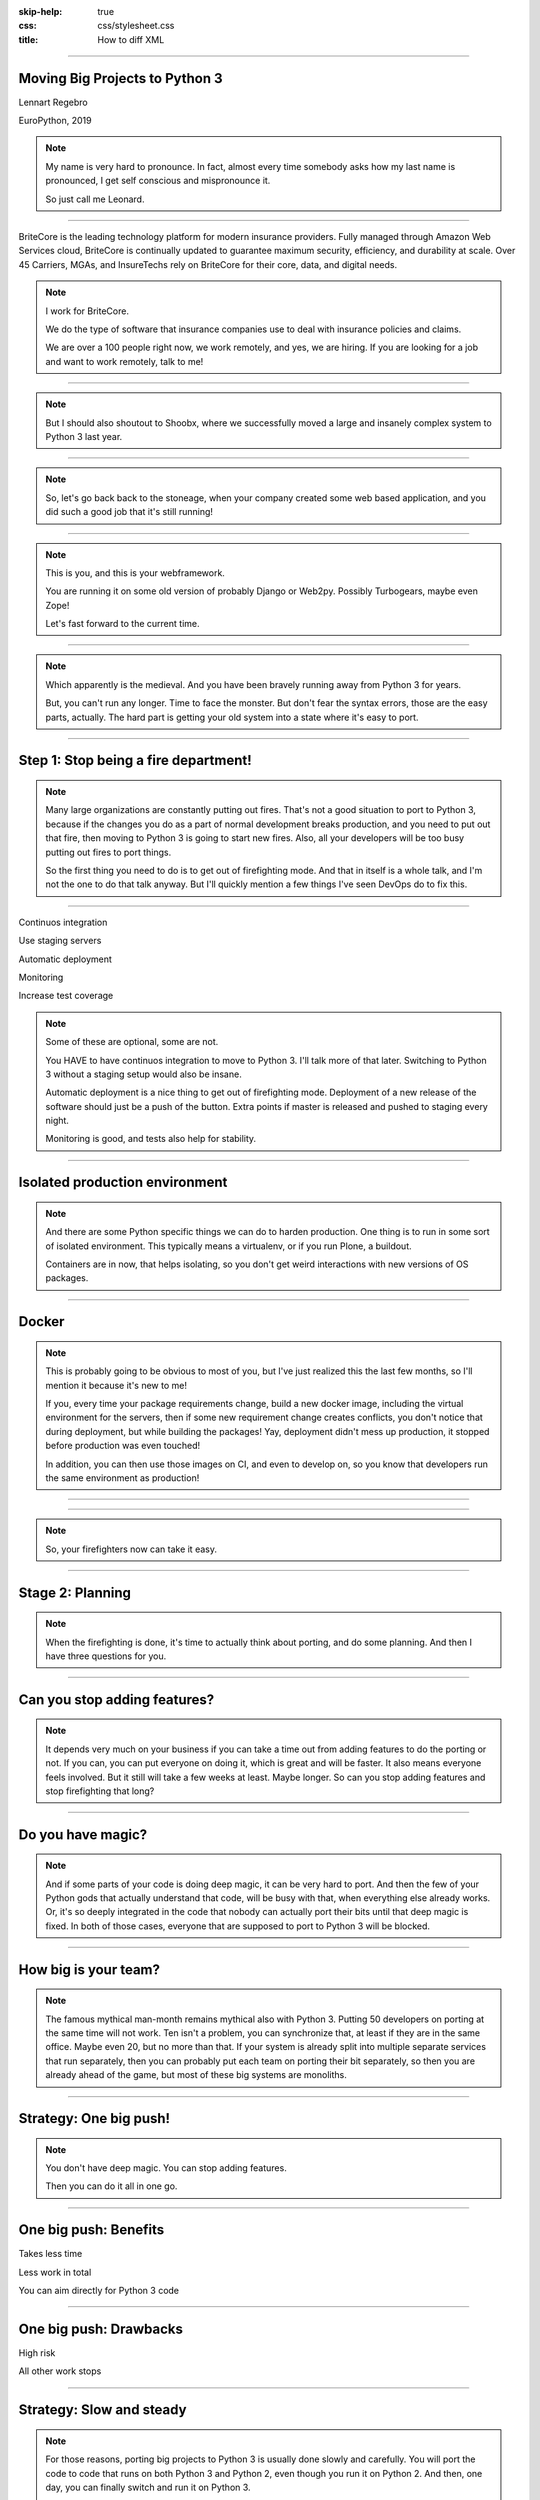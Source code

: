 :skip-help: true
:css: css/stylesheet.css
:title: How to diff XML

.. footer::

    .. image:: images/britecore.png

----

Moving Big Projects to Python 3
===============================

.. class:: name

    Lennart Regebro

.. class:: location

    EuroPython, 2019

.. note::

    My name is very hard to pronounce.
    In fact, almost every time somebody asks how my last name is pronounced,
    I get self conscious and mispronounce it.

    So just call me Leonard.

----

.. class:: blurb

BriteCore is the leading technology platform for modern insurance providers.
Fully managed through Amazon Web Services cloud, BriteCore is continually
updated to guarantee maximum security, efficiency, and durability at scale.
Over 45 Carriers, MGAs, and InsureTechs rely on BriteCore for their core, data,
and digital needs.

.. note::

    I work for BriteCore.

    We do the type of software that insurance companies use to deal with
    insurance policies and claims.

    We are over a 100 people right now, we work remotely, and yes, we are hiring.
    If you are looking for a job and want to work remotely, talk to me!

----

.. image:: images/shoobx.png
    :width: 600px

.. note::

    But I should also shoutout to Shoobx, where we successfully moved
    a large and insanely complex system to Python 3 last year.

----

.. image:: images/stoneage.jpg
    :width: 800px

.. note::

    So, let's go back back to the stoneage,
    when your company created some web based application,
    and you did such a good job that it's still running!

----

.. image:: images/grok.png
    :height: 600px

.. note::
    This is you, and this is your webframework.

    You are running it on some old version of probably Django or Web2py.
    Possibly Turbogears, maybe even Zope!

    Let's fast forward to the current time.

----

.. image:: images/sirrobin.jpg
    :width: 100%

.. note::
    Which apparently is the medieval.
    And you have been bravely running away from Python 3 for years.

    But, you can't run any longer. Time to face the monster.
    But don't fear the syntax errors, those are the easy parts, actually.
    The hard part is getting your old system into a state where it's easy to port.

----

Step 1: Stop being a fire department!
=====================================

.. image:: images/firefighting.jpg
    :width: 80%

.. note::
    Many large organizations are constantly putting out fires.
    That's not a good situation to port to Python 3,
    because if the changes you do as a part of normal development breaks production,
    and you need to put out that fire,
    then moving to Python 3 is going to start new fires.
    Also, all your developers will be too busy putting out fires to port things.

    So the first thing you need to do is to get out of firefighting mode.
    And that in itself is a whole talk,
    and I'm not the one to do that talk anyway.
    But I'll quickly mention a few things I've seen DevOps do to fix this.

----

Continuos integration

Use staging servers

Automatic deployment

Monitoring

Increase test coverage

.. note::

    Some of these are optional, some are not.

    You HAVE to have continuos integration to move to Python 3.
    I'll talk more of that later.
    Switching to Python 3 without a staging setup would also be insane.

    Automatic deployment is a nice thing to get out of firefighting mode.
    Deployment of a new release of the software should just be a push of the button.
    Extra points if master is released and pushed to staging every night.

    Monitoring is good, and tests also help for stability.

----

Isolated production environment
===============================

.. note::

    And there are some Python specific things we can do to harden production.
    One thing is to run in some sort of isolated environment.
    This typically means a virtualenv, or if you run Plone, a buildout.

    Containers are in now, that helps isolating,
    so you don't get weird interactions with new versions of OS packages.

----

Docker
======

.. note::

    This is probably going to be obvious to most of you,
    but I've just realized this the last few months,
    so I'll mention it because it's new to me!

    If you, every time your package requirements change,
    build a new docker image, including the virtual environment for the servers,
    then if some new requirement change creates conflicts,
    you don't notice that during deployment, but while building the packages!
    Yay, deployment didn't mess up production,
    it stopped before production was even touched!

    In addition, you can then use those images on CI, and even to develop on,
    so you know that developers run the same environment as production!

----

.. image:: images/mindblown.gif
    :width: 100%

----

.. image:: images/coffeebreak.jpg
    :width: 100%

.. note::

    So, your firefighters now can take it easy.

----

Stage 2: Planning
=================

.. note::

    When the firefighting is done, it's time to actually think about porting,
    and do some planning. And then I have three questions for you.

----

Can you stop adding features?
=============================

.. note::

    It depends very much on your business
    if you can take a time out from adding features to do the porting or not.
    If you can, you can put everyone on doing it, which is great and will be faster.
    It also means everyone feels involved.
    But it still will take a few weeks at least. Maybe longer.
    So can you stop adding features and stop firefighting that long?

----

Do you have magic?
==================

.. note::

    And if some parts of your code is doing deep magic, it can be very hard to port.
    And then the few of your Python gods that actually understand that code,
    will be busy with that, when everything else already works.
    Or, it's so deeply integrated in the code that nobody can actually port their bits
    until that deep magic is fixed.
    In both of those cases, everyone that are supposed to port to Python 3 will be blocked.

----

How big is your team?
=====================

.. note::

    The famous mythical man-month remains mythical also with Python 3.
    Putting 50 developers on porting at the same time will not work.
    Ten isn't a problem, you can synchronize that, at least if they are
    in the same office. Maybe even 20, but no more than that.
    If your system is already split into multiple separate services
    that run separately, then you can probably put each team on porting their bit separately,
    so then you are already ahead of the game, but most of these big systems are monoliths.

----

Strategy: One big push!
=======================

.. note::

    You don't have deep magic.
    You can stop adding features.

    Then you can do it all in one go.

----

One big push: Benefits
======================

Takes less time

Less work in total

You can aim directly for Python 3 code

----

One big push: Drawbacks
=======================

High risk

All other work stops

----

Strategy: Slow and steady
=========================

.. note::

    For those reasons, porting big projects to Python 3 is usually done slowly and carefully.
    You will port the code to code that runs on both Python 3 and Python 2,
    even though you run it on Python 2.
    And then, one day, you can finally switch and run it on Python 3.

    This way is common, slow, more time intensive.
    And also, if you have a 100 developers, getting all 100 onboard as one will be hard.
    Since we are so many at BriteCore, and in addition everyone are remote,
    this is what we are going to do.


----

Slow and steady: Benefits
=========================

Low risk

Doesn't disrupt normal operations

----

Slow and steady: Drawbacks
==========================

More work

Longer total time

You need dual version support

----

Strategy: Mix it up!
====================

.. note::

    If you have a development team small enough to fit into one big country house,
    you can start with a Python 3 sprint for all the developers,
    but not aim for Python 3, but aim for a Python 2/3 compatible code.
    That way, when they come back half done, you can switch to have a dedicated team do the last bit,
    or just have people do it when there is no critical work.

    This is what we did at Shoobx.

----

Mix: Benefits
=============

Low risk

Only disrupts normal operation briefly

Everyone gets onboard and feels involved

----

Mix: Drawbacks
==============

You need dual version support

Still slow

----

Time to start preparing
=======================

----

Pin all versions
================

.. note::

    To make sure that you know what you install,
    you should pin all versions of all packages.
    pip unfortunately has no flag I can find to require this.
    What you can do is to add hashes to the requirements,
    if you add one hash, it will require hashes for all packages,
    effectively making sure no new requirement goes unpinned.

    This makes for huge requirements files with loads of hashes in them.
    But it also adds extra security.

    Another way to do this would be to verify in the install script
    that what you installed matches the requirements file,
    by f ex comparing your pip freeze output with the requirements file.
    That way, you would get an error if you change one package
    that introduces new dependencies.

    And once you have a production environment that is stable,
    then it's time to move on to preparing for Python 3.
    And the first thing you should do there is to

----

Increase test coverage (again)
==============================

.. note::

    Add even MORE tests.
    And do coverage, so you know how many lines of code you are testing.

    What percentage of test coverage you want is really a matter of opinion.
    But it is very good to cover a line, because lines that aren't covered may
    contain hidden Python 2 code.

    100% is awesome, but is likely practically unobtainable.
    90-95% would be my target. You can bridge the gap somewhat by
    carefully reading all non-covered lines and looking for Python 2 syntax
    on the non-covered lines, at some point that becomes easier than writing a test.

----

Mock gotchas
============

.. note::

    For Python 3 it really is line coverage we are looking for.
    So mocking out most of the calls in a function is perfectly fine.

    UNLESS, your mocking adds a method or function that no longer exists in Python 3.
    Then you shot yourself in the foot, so be careful with that.
    Integration testing is therefore also needed, you can't have just unit tests.

----

Upgrade dependencies
====================

Upgrade all packages

Replace or port anything that isn't Python 3 compatible

.. note::

    Make sure you have the latest Python 2 compatible version of all your dependencies.
    Then make sure all your dependencies are Python 3 compatible.
    You may have to replace, or worst case, port, some of your dependencies at this point.

    This stage can take a significant time, especially if you have not been keeping
    your dependencies up to date.

----

Setup your testing for Python 3
===============================

.. note::

    It's now time to start running your tests under Python 3,
    and this will obviously always fail.
    If you have decided to start with a big sprint where everyone is helping,
    you need to simply start digging into fixing those tests.

    But if you are doing this gradually, there is a significant risk that
    people introduce incompatible code faster than you can fix it.

----

.. image:: images/backwards.gif
    :width: 100%

.. note::

    In that case you will never finish.
    So, to stop that you need to do some sort of magic with your tests.

----

Call in the CI Gurus
====================


.. note::

    The best way to do this is to let your CI system keep track
    of which tests that once DID pass under Python 3,
    and if a test that should pass no longer passes under Python 3, flag the test run as failed.
    But you can't require ALL tests to pass under Python 3 initially,
    because then all your builds will fail and you can never merge anything.

    At Shoobx we had tests that were very big.
    The browser integration tests would typically run over night.
    Running all those tests also under Python 3 would require twice the computing power,
    making the tests runs twice as expensive. Not much fun.

    What the clever people who did the CI at Shoobx did,
    was to use the coverage information to see what tests covered which lines,
    and when a pull request was done, we could use the diff to see
    what lines and hence what tests were affected.
    Then, for that PR we could run only the tests affected.

    For master, of course, you would run everything.
    But this lowered the time it would take to get integration tests on a branch run.
    Unit tests of course are fast, always run all of them.

----

Make your dev environment support Python 3
==========================================

.. note::

    Do you have scripts to set up a development environment?
    Or are you using docker? Something else?
    In any case, that environment should be able to be built under Python 2 or Python 3 or both.
    Any build scripts you have need to support both versions,
    any auxilary scripts you have also need to do that.

    At BriteCore we for example have scripts that help you copy test databases,
    set up docker images etc. It's usually easier if they support Python 2 and Python 3
    first, so you don't have to keep two environments going.
    Sometimes the dev help scripts already run in a separate virtualenv,
    and then you might be able to port them later.
    But then again, if they are separate, you might want to do them first as practice!

----

Write data migration tests
==========================

Do you get text strings when you expect text strings?

Are non-ascii chÃ©racters interpreted corrÃ¶ctly?

Are you loading data from disk at some point?

Are you using pickles? ARE YOU?

.. note::

    You should take data that is created with the software running on Python 2,
    and write tests to make sure you get the right data in Python 3.

----

Time to start fixing!
=====================

.. note::

    Next step is to fix all import and syntax errors,
    so your test runner can actually find the tests.

----

Modernize
=========

.. note::

    Modernize is a set of 2to3 fixers that generate backwards compatible code, mostly with six.
    I would recommend run all the Modernize fixers on your code, one by one, and review those changes.
    Because fixers aren't perfect.

    On smaller codebases I completely recommend just running Modernize once on everything
    and see if the tests still run. But on any larger code base it won't still run,
    and with the massive changes you get, it can be hard to figure out what went wrong.
    It's better to do it carefully.

    You might think you want to run it file by file instead, but there's a reason to not do that.

----

Import errors everywhere
========================

.. note::

    Your first errors will be import errors.
    That's because some module with have a syntax error,
    and the modules trying to import from that module will have some sort of syntax error.
    So the first thing you want to do is fix those syntax errors.
    And if you are then running ALL fixers on a file with syntax errors,
    you might end up introducing another error, meaning you still get the same import errors.

----

One fixer at a time
===================

.. note::

    In the beginning, until you get rid of import errors,
    you might even want to run one fixer at a time on one file at a time.

    Once you have gotten rid of all import errors,
    which also means you are rid of all the syntax errors,
    then you can start porting for real,
    because now you will have tests that can fail, or pass.

----

Port port port
==============

The book is outdated, but free!

.. note::

    If you didn't write the migration tests before, do it now.

----

Push to staging
===============

Test it carefully, manually, with real data

----

Push to production
==================

Be prepared to fall back if possible!

.. note::

    If you have the possibility to move customers one by one, do that.
    Start small, work yourself up.

    If you have to migrate the database, you may not be able to go back to Python 2,
    so in that case you need to be extra careful.

----

Celebrate!
==========

.. image:: images/party.gif
    :width: 100%

----

Clean up
========

.. image:: images/cleanup.jpg
    :width: 100%

.. note::

    And then clean up.
    Actually, that picture is a misrepresentation.

----

.. image:: images/funclean.jpg
    :width: 100%

.. note::

    Because this is the fun bit.
    This is where you can go through the code and remove loads of old cruft.
    See it as an opportunity to just prettify the code.

----

.. image:: images/done.gif
    :width: 100%

----

Questions?
==========
